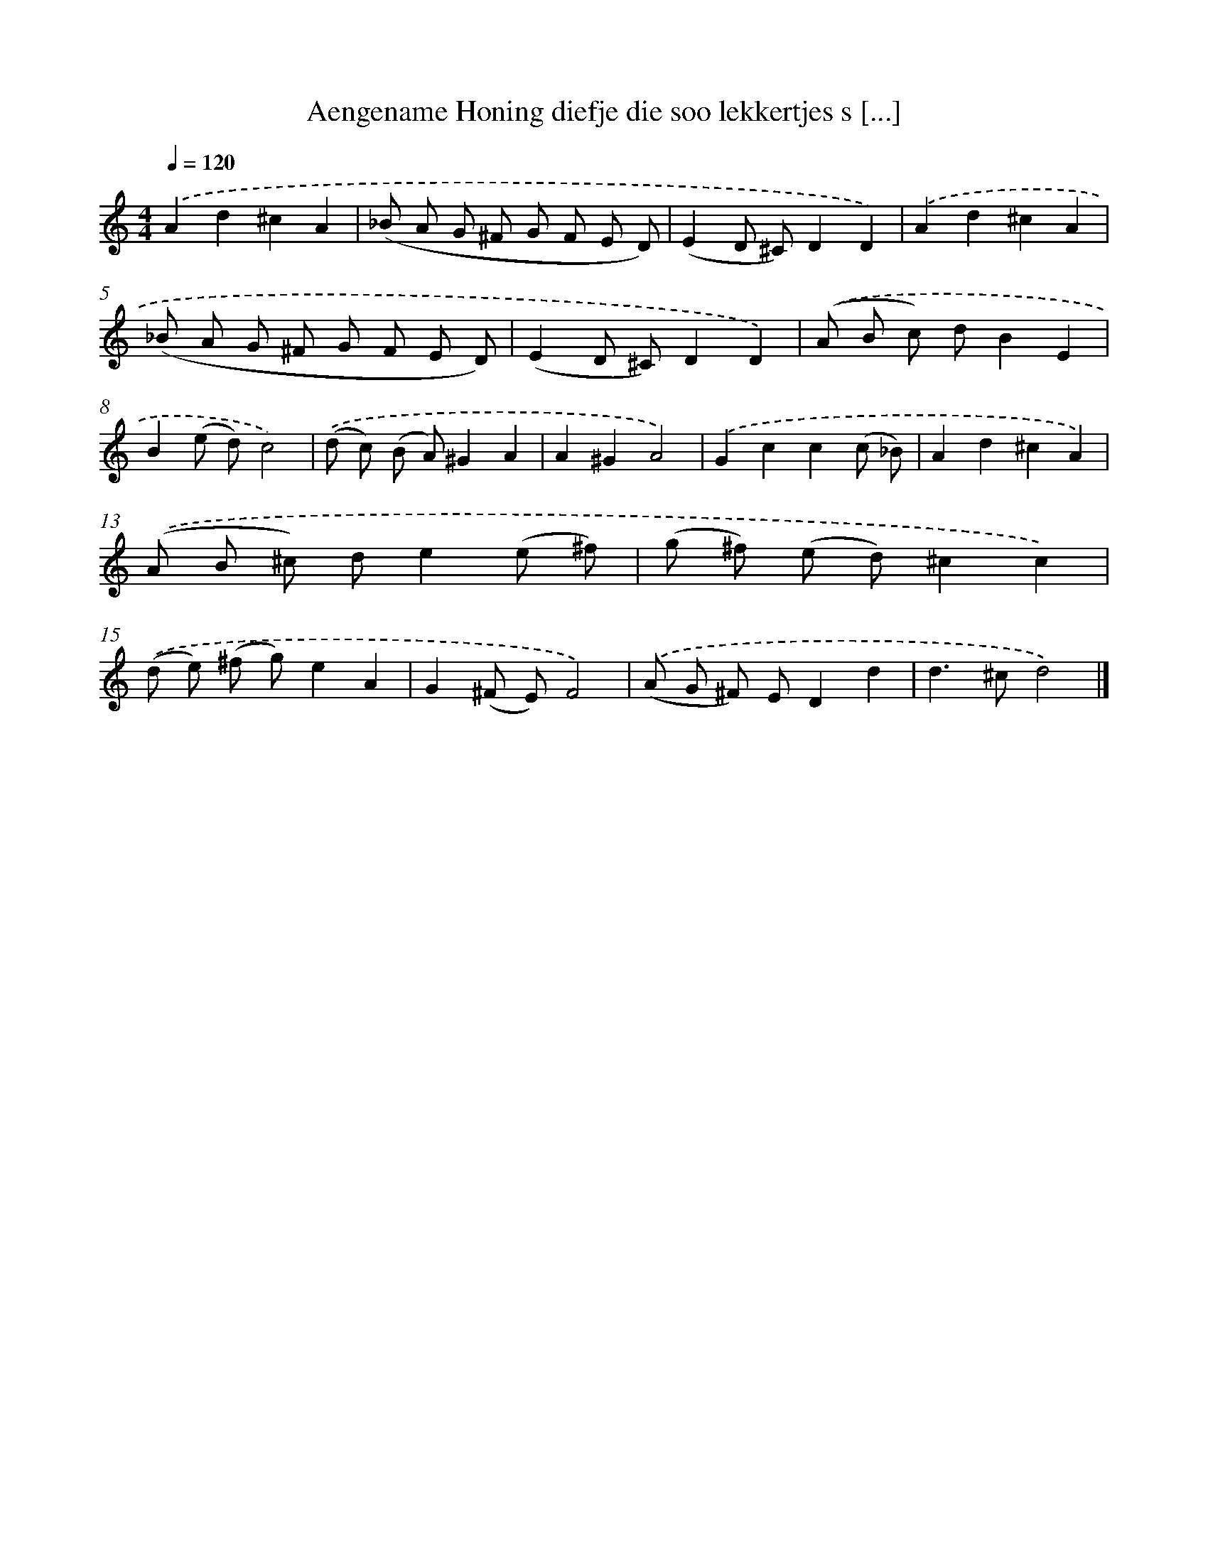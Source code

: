 X: 7543
T: Aengename Honing diefje die soo lekkertjes s [...]
%%abc-version 2.0
%%abcx-abcm2ps-target-version 5.9.1 (29 Sep 2008)
%%abc-creator hum2abc beta
%%abcx-conversion-date 2018/11/01 14:36:38
%%humdrum-veritas 1683359202
%%humdrum-veritas-data 2460260513
%%continueall 1
%%barnumbers 0
L: 1/8
M: 4/4
Q: 1/4=120
K: C clef=treble
.('A2d2^c2A2 |
(_B A G ^F G F E D) |
(E2D ^C)D2D2) |
.('A2d2^c2A2 |
(_B A G ^F G F E D) |
(E2D ^C)D2D2) |
.('(A B c) dB2E2 |
B2(e d)c4) |
.('(d c) (B A)^G2A2 |
A2^G2A4) |
.('G2c2c2(c _B) |
A2d2^c2A2) |
.('(A B ^c) de2(e ^f) |
(g ^f) (e d)^c2c2) |
.('(d e) (^f g)e2A2 |
G2(^F E)F4) |
.('(A G ^F) ED2d2 |
d2>^c2d4) |]
